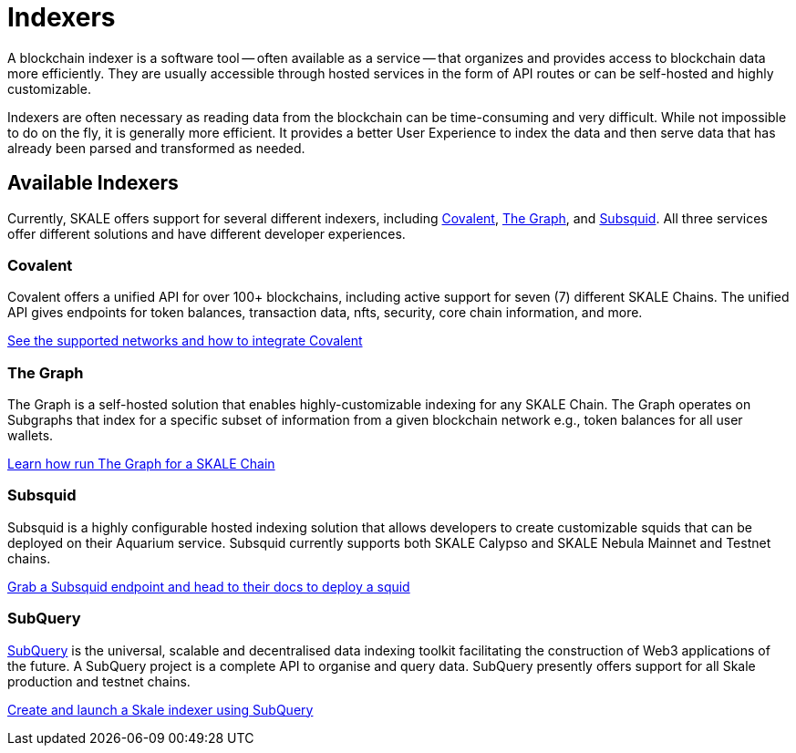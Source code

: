 = Indexers

A blockchain indexer is a software tool -- often available as a service -- that organizes and provides access to blockchain data more efficiently. They are usually accessible through hosted services in the form of API routes or can be self-hosted and highly customizable.

Indexers are often necessary as reading data from the blockchain can be time-consuming and very difficult. While not impossible to do on the fly, it is generally more efficient. It provides a better User Experience to index the data and then serve data that has already been parsed and transformed as needed. 

== Available Indexers

Currently, SKALE offers support for several different indexers, including link:https://covalenthq.com[Covalent], link:https://thegraph.com[The Graph], and link:https://subsquid.io[Subsquid]. All three services offer different solutions and have different developer experiences. 

=== Covalent

Covalent offers a unified API for over 100+ blockchains, including active support for seven (7) different SKALE Chains. The unified API gives endpoints for token balances, transaction data, nfts, security, core chain information, and more. 

xref:covalent[See the supported networks and how to integrate Covalent]

=== The Graph

The Graph is a self-hosted solution that enables highly-customizable indexing for any SKALE Chain. The Graph operates on Subgraphs that index for a specific subset of information from a given blockchain network e.g., token balances for all user wallets.

xref:graph[Learn how run The Graph for a SKALE Chain]

=== Subsquid

Subsquid is a highly configurable hosted indexing solution that allows developers to create customizable squids that can be deployed on their Aquarium service. Subsquid currently supports both SKALE Calypso and SKALE Nebula Mainnet and Testnet chains.

xref:subsquid[Grab a Subsquid endpoint and head to their docs to deploy a squid]

=== SubQuery

link:https://subquery.network[SubQuery] is the universal, scalable and decentralised data indexing toolkit facilitating the construction of Web3 applications of the future. A SubQuery project is a complete API to organise and query data. SubQuery presently offers support for all Skale production and testnet chains.

link:https://subquery.network[Create and launch a Skale indexer using SubQuery]

